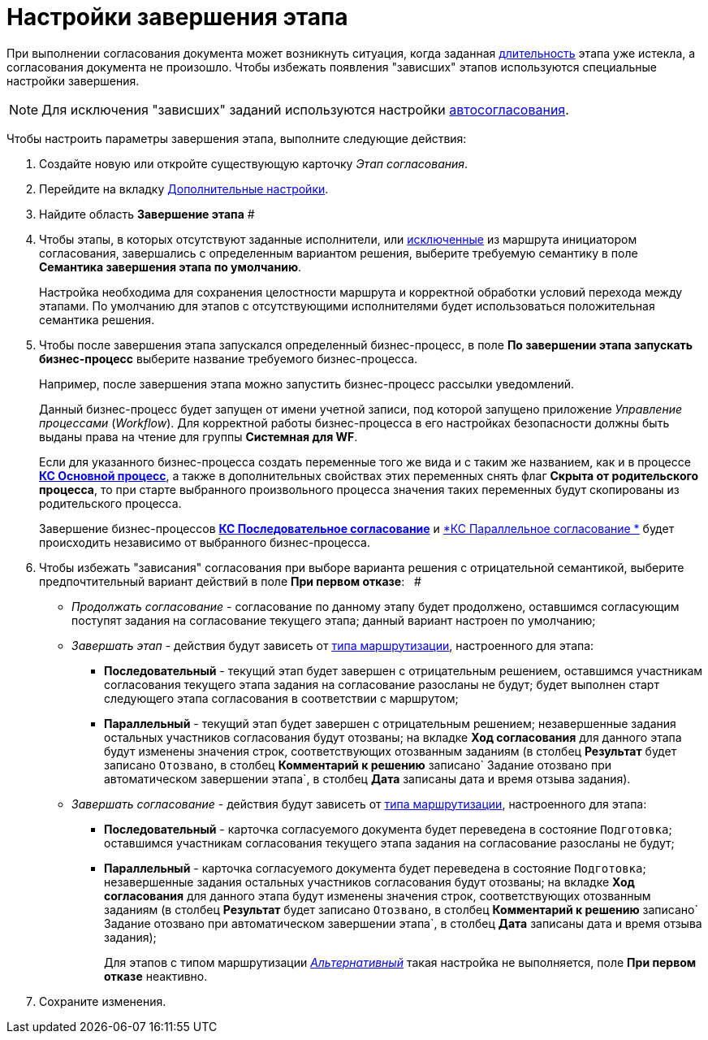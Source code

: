 = Настройки завершения этапа

При выполнении согласования документа может возникнуть ситуация, когда заданная xref:StageParams_task_duration.adoc[длительность] этапа уже истекла, а согласования документа не произошло. Чтобы избежать появления "зависших" этапов используются специальные настройки завершения.

[NOTE]
====
Для исключения "зависших" заданий используются настройки xref:StageParams_task_auto_approval.adoc[автосогласования].
====

Чтобы настроить параметры завершения этапа, выполните следующие действия:

. Создайте новую или откройте существующую карточку _Этап согласования_.
. Перейдите на вкладку xref:StageParams_extra.adoc[Дополнительные настройки].
. Найдите область *Завершение этапа* #
. Чтобы этапы, в которых отсутствуют заданные исполнители, или xref:Start_conditions.adoc[исключенные] из маршрута инициатором согласования, завершались с определенным вариантом решения, выберите требуемую семантику в поле *Семантика завершения этапа по умолчанию*.
+
Настройка необходима для сохранения целостности маршрута и корректной обработки условий перехода между этапами. По умолчанию для этапов с отсутствующими исполнителями будет использоваться положительная семантика решения.
. Чтобы после завершения этапа запускался определенный бизнес-процесс, в поле *По завершении этапа запускать бизнес-процесс* выберите название требуемого бизнес-процесса.
+
Например, после завершения этапа можно запустить бизнес-процесс рассылки уведомлений.
+
Данный бизнес-процесс будет запущен от имени учетной записи, под которой запущено приложение _Управление процессами_ (_Workflow_). Для корректной работы бизнес-процесса в его настройках безопасности должны быть выданы права на чтение для группы *Системная для WF*.
+
Если для указанного бизнес-процесса создать переменные того же вида и с таким же названием, как и в процессе xref:BusinessProcesses.adoc[*КС Основной процесс*], а также в дополнительных свойствах этих переменных снять флаг *Скрыта от родительского процесса*, то при старте выбранного произвольного процесса значения таких переменных будут скопированы из родительского процесса.
+
Завершение бизнес-процессов xref:BusinessProcesses.adoc[*КС Последовательное согласование*] и xref:BusinessProcesses.adoc[*КС Параллельное согласование *] будет происходить независимо от выбранного бизнес-процесса.
. Чтобы избежать "зависания" согласования при выборе варианта решения с отрицательной семантикой, выберите предпочтительный вариант действий в поле *При первом отказе*:   #
* _Продолжать согласование_ - согласование по данному этапу будет продолжено, оставшимся согласующим поступят задания на согласование текущего этапа; данный вариант настроен по умолчанию;
* _Завершать этап_ - действия будут зависеть от xref:StageParams_common_mode.adoc[типа маршрутизации], настроенного для этапа:
** *Последовательный* - текущий этап будет завершен с отрицательным решением, оставшимся участникам согласования текущего этапа задания на согласование разосланы не будут; будет выполнен старт следующего этапа согласования в соответствии с маршрутом;
** *Параллельный* - текущий этап будет завершен с отрицательным решением; незавершенные задания остальных участников согласования будут отозваны; на вкладке *Ход согласования* для данного этапа будут изменены значения строк, соответствующих отозванным заданиям (в столбец *Результат* будет записано `Отозвано`, в столбец *Комментарий к решению* записано`                                     Задание отозвано при автоматическом завершении                                     этапа`, в столбец *Дата* записаны дата и время отзыва задания).
* _Завершать согласование_ - действия будут зависеть от xref:StageParams_common_mode.adoc[типа маршрутизации], настроенного для этапа:
** *Последовательный* - карточка согласуемого документа будет переведена в состояние `Подготовка`; оставшимся участникам согласования текущего этапа задания на согласование разосланы не будут;
** *Параллельный* - карточка согласуемого документа будет переведена в состояние `Подготовка`; незавершенные задания остальных участников согласования будут отозваны; на вкладке *Ход согласования* для данного этапа будут изменены значения строк, соответствующих отозванным заданиям (в столбец *Результат* будет записано `Отозвано`, в столбец *Комментарий к решению* записано`                                     Задание отозвано при автоматическом завершении                                     этапа`, в столбец *Дата* записаны дата и время отзыва задания);
+
Для этапов с типом маршрутизации xref:StageParams_common_mode.adoc[_Альтернативный_] такая настройка не выполняется, поле *При первом отказе* неактивно.
. Сохраните изменения.
